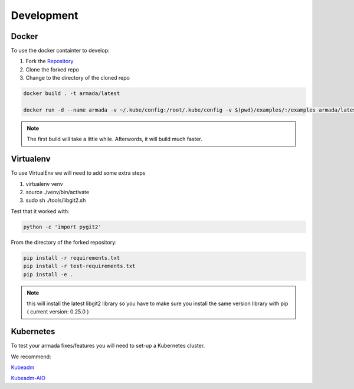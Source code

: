 ***********
Development
***********

Docker
######

To use the docker containter to develop:

1. Fork the `Repository <http://github.com/att-comdev/armada>`_
2. Clone the forked repo
3. Change to the directory of the cloned repo

.. code-block:: bash

    docker build . -t armada/latest

    docker run -d --name armada -v ~/.kube/config:/root/.kube/config -v $(pwd)/examples/:/examples armada/latest

.. note::

    The first build will take a little while. Afterwords, it will build much
    faster.

Virtualenv
##########

To use VirtualEnv we will need to add some extra steps

1. virtualenv venv
2. source ./venv/bin/activate
3. sudo sh ./tools/libgit2.sh

Test that it worked with:

.. code-block:: bash

    python -c 'import pygit2'

From the directory of the forked repository:

.. code-block:: bash

    pip install -r requirements.txt
    pip install -r test-requirements.txt
    pip install -e .

.. note::

    this will install the latest libgit2 library so you have to make sure you
    install the same version library with pip ( current version: 0.25.0 )

Kubernetes
##########

To test your armada fixes/features you will need to set-up a Kubernetes cluster.

We recommend:

`Kubeadm <https://kubernetes.io/docs/setup/independent/create-cluster-kubeadm/>`_

`Kubeadm-AIO <https://github.com/openstack/openstack-helm/tree/master/tools/kubeadm-aio>`_
